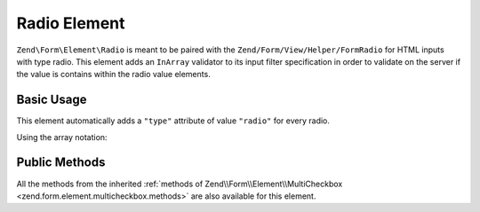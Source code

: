 .. _zend.form.element.radio:

Radio Element
^^^^^^^^^^^^^

``Zend\Form\Element\Radio`` is meant to be paired with the ``Zend/Form/View/Helper/FormRadio`` for HTML inputs with type radio. This element adds an ``InArray`` validator to its input filter specification in order to validate on the server if the value is contains within the radio value elements.

.. _zend.form.element.radio.usage:

Basic Usage
"""""""""""

This element automatically adds a ``"type"`` attribute of value ``"radio"`` for every radio.

.. code-block:: php
   :linenos:

   	use Zend\Form\Element;
   	use Zend\Form\Form;

   	$radio = new Element\Radio('gender');
   	$radio->setLabel('What is your gender ?');
   	$radio->setValueOptions(array(
   		array(
   			'0' => 'Female',
   			'1' => 'Male',
   		)
   	));

   	$form = new Form('my-form');
   	$form->add($radio);
   
Using the array notation:

.. code-block:: php
   :linenos:
   
    use Zend\Form\Form;
    
   	$form = new Form('my-form');   	
   	$form->add(array(
   		'type' => 'Zend\Form\Element\Radio',
   		'name' => 'gender'
   		'options' => array(
   			'label' => 'What is your gender ?',
   			'value_options' => array(
   				'0' => 'Female',
   				'1' => 'Male',
   			),
   		)
   	));
   

.. _zend.form.element.radio.methods:

Public Methods
""""""""""""""

All the methods from the inherited :ref:`methods of Zend\\Form\\Element\\MultiCheckbox <zend.form.element.multicheckbox.methods>` are also available for this element.